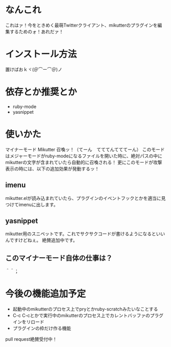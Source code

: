* なんこれ
  これはァ！今をときめく最萌Twitterクライアント、mikutterのプラグインを編集するためのォ！あれだァ！

* インストール方法
  置けばおｋヾ(＠⌒ー⌒＠)ノ

* 依存とか推奨とか
  - ruby-mode
  - yasnippet

* 使いかた
マイナーモード Mikutter 召喚ッ！（てーん　てててんてててーん）
このモードはメジャーモードがruby-modeになるファイルを開いた時に、絶対パスの中にmikutterの文字が含まれていたら自動的に召喚される！
更にこのモードが攻撃表示の時には、以下の追加効果が発動するッ！

** imenu
   mikutter.elが読み込まれていたら、プラグインのイベントフックとかを適当に見つけてimenuに出します。

** yasnippet
   mikutter用のスニペットです。これでサクサクコードが書けるようになるといいんですけどねぇ。
   絶賛追加中です。

** このマイナーモード自体の仕事は？
   ＾＾；

* 今後の機能追加予定
  - 起動中のmikutterのプロセス上でpryとかruby-scratchみたいなことする
  - C-c C-cとかで実行中のmikutterのプロセス上でカレントバッファのプラグインをリロード
  - プラグインの枠だけ作る機能
  pull request絶賛受付中！
